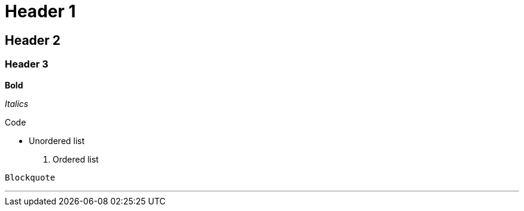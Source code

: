 = Header 1

== Header 2

=== Header 3

*Bold*

_Italics_

+Code+

* Unordered list

. Ordered list

----
Blockquote
----

'''
